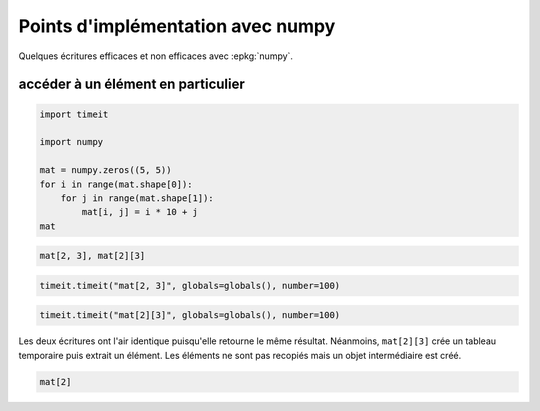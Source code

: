 
.. DO NOT EDIT.
.. THIS FILE WAS AUTOMATICALLY GENERATED BY SPHINX-GALLERY.
.. TO MAKE CHANGES, EDIT THE SOURCE PYTHON FILE:
.. "auto_examples/prog/plot_numpy_tricks.py"
.. LINE NUMBERS ARE GIVEN BELOW.

.. only:: html

    .. note::
        :class: sphx-glr-download-link-note

        :ref:`Go to the end <sphx_glr_download_auto_examples_prog_plot_numpy_tricks.py>`
        to download the full example code

.. rst-class:: sphx-glr-example-title

.. _sphx_glr_auto_examples_prog_plot_numpy_tricks.py:


==================================
Points d'implémentation avec numpy
==================================

Quelques écritures efficaces et non efficaces avec :epkg:`numpy`.

accéder à un élément en particulier
===================================

.. GENERATED FROM PYTHON SOURCE LINES 12-23

.. code-block:: Python

    import timeit

    import numpy

    mat = numpy.zeros((5, 5))
    for i in range(mat.shape[0]):
        for j in range(mat.shape[1]):
            mat[i, j] = i * 10 + j
    mat






.. rst-class:: sphx-glr-script-out

 .. code-block:: none


    array([[ 0.,  1.,  2.,  3.,  4.],
           [10., 11., 12., 13., 14.],
           [20., 21., 22., 23., 24.],
           [30., 31., 32., 33., 34.],
           [40., 41., 42., 43., 44.]])



.. GENERATED FROM PYTHON SOURCE LINES 25-30

.. code-block:: Python



    mat[2, 3], mat[2][3]






.. rst-class:: sphx-glr-script-out

 .. code-block:: none


    (23.0, 23.0)



.. GENERATED FROM PYTHON SOURCE LINES 32-36

.. code-block:: Python


    timeit.timeit("mat[2, 3]", globals=globals(), number=100)






.. rst-class:: sphx-glr-script-out

 .. code-block:: none


    2.170000152545981e-05



.. GENERATED FROM PYTHON SOURCE LINES 38-42

.. code-block:: Python


    timeit.timeit("mat[2][3]", globals=globals(), number=100)






.. rst-class:: sphx-glr-script-out

 .. code-block:: none


    3.97000003431458e-05



.. GENERATED FROM PYTHON SOURCE LINES 43-46

Les deux écritures ont l'air identique puisqu'elle retourne le même résultat.
Néanmoins, ``mat[2][3]`` crée un tableau temporaire puis extrait un élément.
Les éléments ne sont pas recopiés mais un objet intermédiaire est créé.

.. GENERATED FROM PYTHON SOURCE LINES 46-49

.. code-block:: Python



    mat[2]




.. rst-class:: sphx-glr-script-out

 .. code-block:: none


    array([20., 21., 22., 23., 24.])




.. rst-class:: sphx-glr-timing

   **Total running time of the script:** (0 minutes 0.004 seconds)


.. _sphx_glr_download_auto_examples_prog_plot_numpy_tricks.py:

.. only:: html

  .. container:: sphx-glr-footer sphx-glr-footer-example

    .. container:: sphx-glr-download sphx-glr-download-jupyter

      :download:`Download Jupyter notebook: plot_numpy_tricks.ipynb <plot_numpy_tricks.ipynb>`

    .. container:: sphx-glr-download sphx-glr-download-python

      :download:`Download Python source code: plot_numpy_tricks.py <plot_numpy_tricks.py>`


.. only:: html

 .. rst-class:: sphx-glr-signature

    `Gallery generated by Sphinx-Gallery <https://sphinx-gallery.github.io>`_
